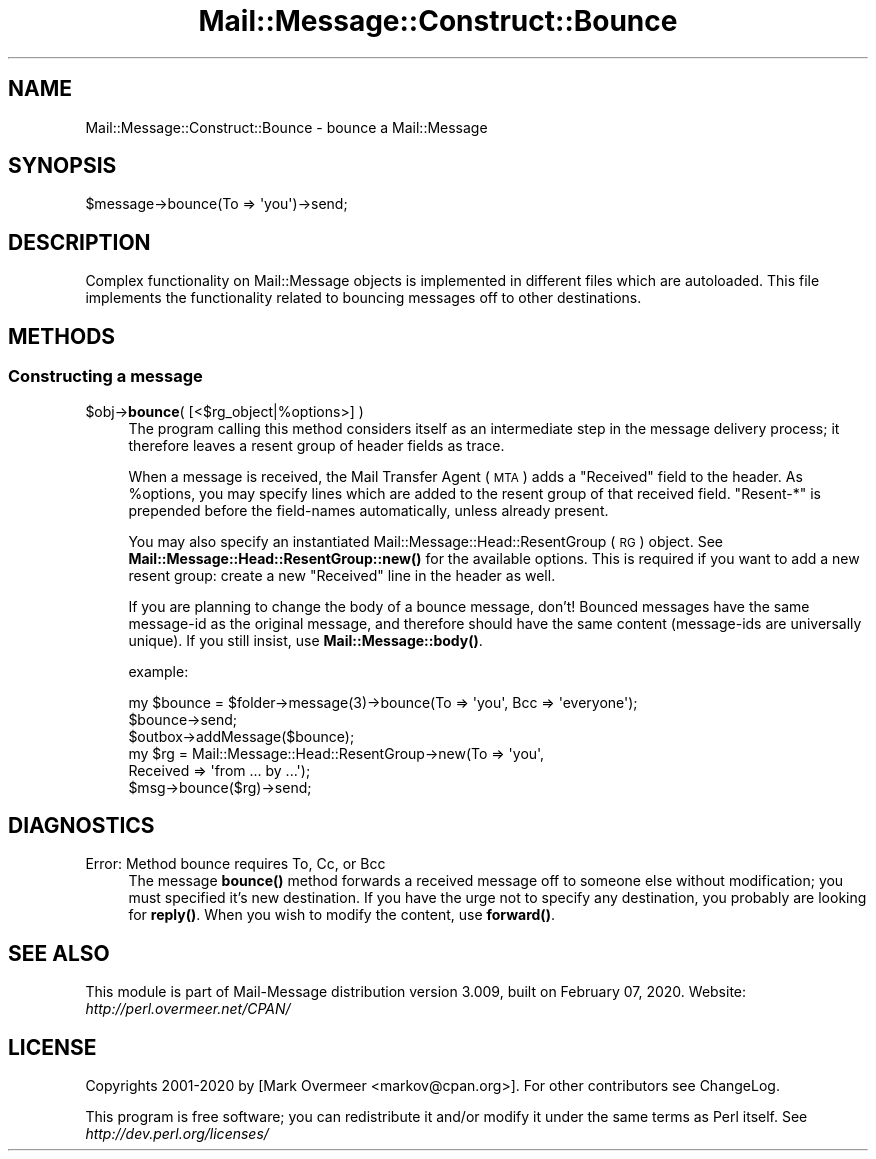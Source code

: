 .\" Automatically generated by Pod::Man 4.14 (Pod::Simple 3.40)
.\"
.\" Standard preamble:
.\" ========================================================================
.de Sp \" Vertical space (when we can't use .PP)
.if t .sp .5v
.if n .sp
..
.de Vb \" Begin verbatim text
.ft CW
.nf
.ne \\$1
..
.de Ve \" End verbatim text
.ft R
.fi
..
.\" Set up some character translations and predefined strings.  \*(-- will
.\" give an unbreakable dash, \*(PI will give pi, \*(L" will give a left
.\" double quote, and \*(R" will give a right double quote.  \*(C+ will
.\" give a nicer C++.  Capital omega is used to do unbreakable dashes and
.\" therefore won't be available.  \*(C` and \*(C' expand to `' in nroff,
.\" nothing in troff, for use with C<>.
.tr \(*W-
.ds C+ C\v'-.1v'\h'-1p'\s-2+\h'-1p'+\s0\v'.1v'\h'-1p'
.ie n \{\
.    ds -- \(*W-
.    ds PI pi
.    if (\n(.H=4u)&(1m=24u) .ds -- \(*W\h'-12u'\(*W\h'-12u'-\" diablo 10 pitch
.    if (\n(.H=4u)&(1m=20u) .ds -- \(*W\h'-12u'\(*W\h'-8u'-\"  diablo 12 pitch
.    ds L" ""
.    ds R" ""
.    ds C` ""
.    ds C' ""
'br\}
.el\{\
.    ds -- \|\(em\|
.    ds PI \(*p
.    ds L" ``
.    ds R" ''
.    ds C`
.    ds C'
'br\}
.\"
.\" Escape single quotes in literal strings from groff's Unicode transform.
.ie \n(.g .ds Aq \(aq
.el       .ds Aq '
.\"
.\" If the F register is >0, we'll generate index entries on stderr for
.\" titles (.TH), headers (.SH), subsections (.SS), items (.Ip), and index
.\" entries marked with X<> in POD.  Of course, you'll have to process the
.\" output yourself in some meaningful fashion.
.\"
.\" Avoid warning from groff about undefined register 'F'.
.de IX
..
.nr rF 0
.if \n(.g .if rF .nr rF 1
.if (\n(rF:(\n(.g==0)) \{\
.    if \nF \{\
.        de IX
.        tm Index:\\$1\t\\n%\t"\\$2"
..
.        if !\nF==2 \{\
.            nr % 0
.            nr F 2
.        \}
.    \}
.\}
.rr rF
.\" ========================================================================
.\"
.IX Title "Mail::Message::Construct::Bounce 3"
.TH Mail::Message::Construct::Bounce 3 "2020-02-07" "perl v5.32.0" "User Contributed Perl Documentation"
.\" For nroff, turn off justification.  Always turn off hyphenation; it makes
.\" way too many mistakes in technical documents.
.if n .ad l
.nh
.SH "NAME"
Mail::Message::Construct::Bounce \- bounce a Mail::Message
.SH "SYNOPSIS"
.IX Header "SYNOPSIS"
.Vb 1
\& $message\->bounce(To => \*(Aqyou\*(Aq)\->send;
.Ve
.SH "DESCRIPTION"
.IX Header "DESCRIPTION"
Complex functionality on Mail::Message objects is implemented in
different files which are autoloaded.  This file implements the
functionality related to bouncing messages off to other destinations.
.SH "METHODS"
.IX Header "METHODS"
.SS "Constructing a message"
.IX Subsection "Constructing a message"
.ie n .IP "$obj\->\fBbounce\fR( [<$rg_object|%options>] )" 4
.el .IP "\f(CW$obj\fR\->\fBbounce\fR( [<$rg_object|%options>] )" 4
.IX Item "$obj->bounce( [<$rg_object|%options>] )"
The program calling this method considers itself as an intermediate step
in the message delivery process; it therefore leaves a resent group
of header fields as trace.
.Sp
When a message is received, the Mail Transfer Agent (\s-1MTA\s0) adds a
\&\f(CW\*(C`Received\*(C'\fR field to the header.  As \f(CW%options\fR, you may specify lines
which are added to the resent group of that received field.  \f(CW\*(C`Resent\-*\*(C'\fR
is prepended before the field-names automatically, unless already present.
.Sp
You may also specify an instantiated Mail::Message::Head::ResentGroup (\s-1RG\s0)
object.  See \fBMail::Message::Head::ResentGroup::new()\fR for the available
options.  This is required if you want to add a new resent group: create
a new \f(CW\*(C`Received\*(C'\fR line in the header as well.
.Sp
If you are planning to change the body of a bounce message, don't!  Bounced
messages have the same message-id as the original message, and therefore
should have the same content (message-ids are universally unique).  If you
still insist, use \fBMail::Message::body()\fR.
.Sp
example:
.Sp
.Vb 1
\& my $bounce = $folder\->message(3)\->bounce(To => \*(Aqyou\*(Aq, Bcc => \*(Aqeveryone\*(Aq);
\&
\& $bounce\->send;
\& $outbox\->addMessage($bounce);
\&
\& my $rg     = Mail::Message::Head::ResentGroup\->new(To => \*(Aqyou\*(Aq,
\&    Received => \*(Aqfrom ... by ...\*(Aq);
\& $msg\->bounce($rg)\->send;
.Ve
.SH "DIAGNOSTICS"
.IX Header "DIAGNOSTICS"
.IP "Error: Method bounce requires To, Cc, or Bcc" 4
.IX Item "Error: Method bounce requires To, Cc, or Bcc"
The message \fBbounce()\fR method forwards a received message off to someone
else without modification; you must specified it's new destination.
If you have the urge not to specify any destination, you probably
are looking for \fBreply()\fR. When you wish to modify the content, use
\&\fBforward()\fR.
.SH "SEE ALSO"
.IX Header "SEE ALSO"
This module is part of Mail-Message distribution version 3.009,
built on February 07, 2020. Website: \fIhttp://perl.overmeer.net/CPAN/\fR
.SH "LICENSE"
.IX Header "LICENSE"
Copyrights 2001\-2020 by [Mark Overmeer <markov@cpan.org>]. For other contributors see ChangeLog.
.PP
This program is free software; you can redistribute it and/or modify it
under the same terms as Perl itself.
See \fIhttp://dev.perl.org/licenses/\fR
